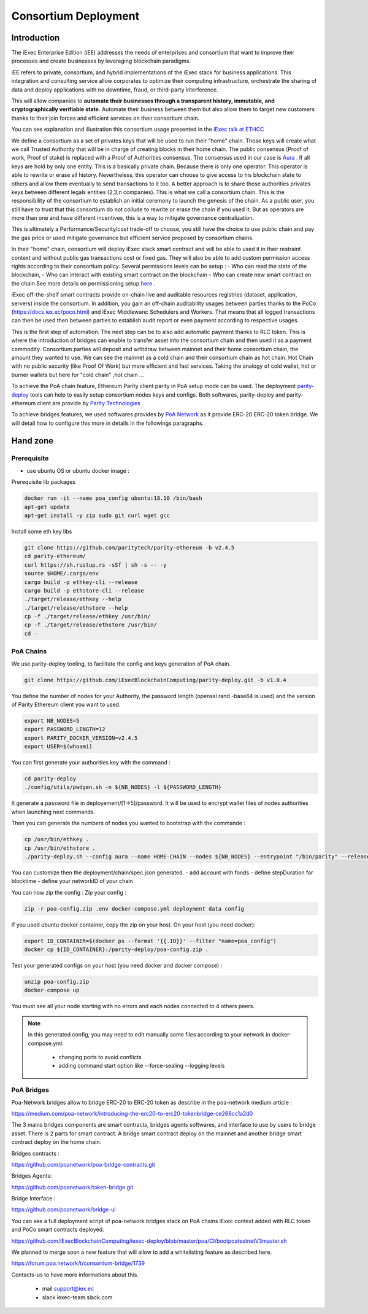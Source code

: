 Consortium Deployment
=====================


Introduction
------------



The iExec Enterprise Edition (iEE) addresses the needs of enterprises and consortium that want to improve their processes and create businesses by leveraging blockchain paradigms.

iEE refers to private, consortium, and hybrid implementations of the iExec stack for business applications.
This integration and consulting service allow corporates to optimize their computing infrastructure, orchestrate the sharing of data and deploy applications with no downtime, fraud, or third-party interference.

This will allow companies to **automate their businesses through a transparent history, immutable, and cryptographically verifiable state.**
Automate their business between them but also allow them to target new customers thanks to their join forces and efficient services on their consortium chain.

You can see explanation and illustration this consortium usage presented in the `iExec talk at ETHCC <https://github.com/iExecBlockchainComputing/iexec-deploy/blob/master/poa/slides/README.md/>`_


We define a consortium as a set of privates keys that will be used to run their "home" chain.
Those keys will create what we call Trusted Authority that will be in charge of creating blocks in their home chain.
The public consensus (Proof of work, Proof of stake) is replaced with a Proof of Authorities consensus. The consensus used in our case is `Aura <https://wiki.parity.io/Aura>`_ .
If all keys are hold by only one entity. This is a basically private chain. Because there is only one operator. This operator is able to rewrite or erase all history.
Nevertheless, this operator can choose to give access to his blockchain state to others and allow them eventually to send transactions to it too.
A better approach is to share those authorities privates keys between different legals entities (2,3,n companies). This is what we call a consortium chain.
This is the responsibility of the consortium to establish an initial ceremony to launch the genesis of the chain.
As a public user, you still have to trust that this consortium do not collude to rewrite or erase the chain if you used it. But as operators are more than one and have different incentives,
this is a way to mitigate governance centralization.

This is ultimately a Performance/Security/cost trade-off to choose, you still have the choice to use public chain and pay the gas price or used mitigate governance but efficient service proposed by consortium chains.


In their "home" chain, consortium will deploy iExec stack smart contract and will be able to used it in their restraint context and without public gas transactions cost or fixed gas.
They will also be able to add custom permission access rights according to their consortium policy.
Several permissions levels can be setup :
- Who can read the state of the blockchain,
- Who can interact with existing smart contract on the blockchain
- Who can create new smart contract on the chain
See more details on permissioning setup `here <https://wiki.parity.io/Permissioning/>`_  .

iExec off-the-shelf smart contracts provide on-chain live and auditable resources registries (dataset, application, servers) inside the consortium.
In addition, you gain an off-chain auditability usages between parties thanks to the PoCo (https://docs.iex.ec/poco.html) and iExec Middleware: Schedulers and Workers.
That means that all logged transactions can then be used then between parties to establish audit report or even payment according to respective usages.

This is the first step of automation. The next step can be to also add automatic payment thanks to RLC token. This is where the introduction of bridges can enable
to transfer asset into the consortium chain and then used it as a payment commodity.
Consortium parties will deposit and withdraw between mainnet and their home consortium chain, the amount they wanted to use.
We can see the mainnet as a cold chain and their consortium chain as hot chain. Hot Chain with no public security (like Proof Of Work) but more efficient and fast services.
Taking the analogy of cold wallet, hot or burner wallets but here for "cold chain" ,hot chain ...

To achieve the PoA chain feature, Ethereum Parity client parity in PoA setup mode can be used.
The deployment `parity-deploy <https://github.com/paritytech/parity-deploy/>`_  tools can help to easily setup consortium nodes keys and configs.
Both softwares, parity-deploy and parity-ethereum client are provide by `Parity Technologies <https://github.com/paritytech/>`_

To achieve bridges features, we used softwares provides by `PoA Network <https://github.com/poanetwork/>`_
as it provide ERC-20 ERC-20 token bridge.
We will detail how to configure this more in details in the followings paragraphs.


Hand zone
----------

Prerequisite
~~~~~~~~~~~~
- use ubuntu OS or ubuntu docker image :

Prerequisite lib packages

.. code-block:: bash

    docker run -it --name poa_config ubuntu:18.10 /bin/bash
    apt-get update
    apt-get install -y zip sudo git curl wget gcc


Install some eth key libs

.. code-block:: bash

    git clone https://github.com/paritytech/parity-ethereum -b v2.4.5
    cd parity-ethereum/
    curl https://sh.rustup.rs -sSf | sh -s -- -y
    source $HOME/.cargo/env
    cargo build -p ethkey-cli --release
    cargo build -p ethstore-cli --release
    ./target/release/ethkey --help
    ./target/release/ethstore --help
    cp -f ./target/release/ethkey /usr/bin/
    cp -f ./target/release/ethstore /usr/bin/
    cd -


PoA Chains
~~~~~~~~~~

We use parity-deploy tooling, to facilitate the config and keys generation of PoA chain.

.. code-block:: bash

    git clone https://github.com/iExecBlockchainComputing/parity-deploy.git -b v1.0.4

You define the number of nodes for your Authority, the password length (openssl rand -base64 is used) and the version of Parity Ethereum client you want to used.

.. code-block:: bash

    export NB_NODES=5
    export PASSWORD_LENGTH=12
    export PARITY_DOCKER_VERSION=v2.4.5
    export USER=$(whoami)

You can first generate your authorities key with the command :

.. code-block:: bash

    cd parity-deploy
    ./config/utils/pwdgen.sh -n ${NB_NODES} -l ${PASSWORD_LENGTH}


It generate a password file in deployement/[1->5]/password. It will be used to encrypt wallet files of nodes authorities when launching next commands.

Then you can generate the numbers of nodes you wanted to bootstrap with the commande  :

.. code-block:: bash

    cp /usr/bin/ethkey .
    cp /usr/bin/ethstore .
    ./parity-deploy.sh --config aura --name HOME-CHAIN --nodes ${NB_NODES} --entrypoint "/bin/parity" --release $PARITY_DOCKER_VERSION --expose


You can customize then the deployment/chain/spec.json generated.
- add account with fonds
- define stepDuration for blocktime
- define your networkID of your chain

You can now zip the config :
Zip your config :

.. code-block:: bash

    zip -r poa-config.zip .env docker-compose.yml deployment data config


If you used ubuntu docker container, copy the zip on your host. On your host (you need docker):

.. code-block:: bash

    export ID_CONTAINER=$(docker ps --format '{{.ID}}' --filter "name=poa_config")
    docker cp ${ID_CONTAINER}:/parity-deploy/poa-config.zip .


Test your generated configs on your host (you need docker and docker compose) :

.. code-block:: bash

    unzip poa-config.zip
    docker-compose up

You must see all your node starting with no errors and each nodes connected to 4 others peers.

.. NOTE::

    In this generated config, you may need to edit manually some files according to your network in docker-compose.yml:

        - changing ports to avoid conflicts

        - adding command start option like --force-sealing --logging levels



PoA Bridges
~~~~~~~~~~~

Poa-Network bridges allow to bridge ERC-20 to ERC-20 token as describe in the poa-network medium article :

https://medium.com/poa-network/introducing-the-erc20-to-erc20-tokenbridge-ce266cc1a2d0

The 3 mains bridges components are smart contracts, bridges agents softwares, and interface to use by users to bridge asset.
There is 2 parts for smart contract. A bridge smart contract deploy on the mainnet and another bridge smart contract deploy on the home chain.


Bridges contracts :

https://github.com/poanetwork/poa-bridge-contracts.git

Bridges Agents:

https://github.com/poanetwork/token-bridge.git

Bridge Interface :

https://github.com/poanetwork/bridge-ui

You can see a full deployment script of poa-network bridges stack on PoA chains iExec context added with RLC token and PoCo smart contracts deployed.

https://github.com/iExecBlockchainComputing/iexec-deploy/blob/master/poa/CI/bootpoatestnetV3master.sh

We planned to merge soon a new feature that will allow to add a whitelisting feature as described here.

https://forum.poa.network/t/consortium-bridge/1739


Contacts-us to have more informations about this.

     - mail support@iex.ec
     - slack iexec-team.slack.com
